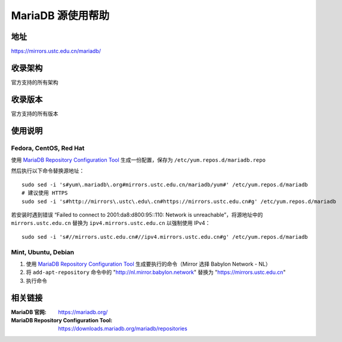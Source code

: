 ========================================
MariaDB 源使用帮助
========================================

地址
==============================

https://mirrors.ustc.edu.cn/mariadb/

收录架构
==============================

官方支持的所有架构

收录版本
==============================

官方支持的所有版本

使用说明
==============================

Fedora, CentOS, Red Hat
------------------------------

使用 `MariaDB Repository Configuration Tool <https://downloads.mariadb.org/mariadb/repositories>`_ 生成一份配置，保存为 ``/etc/yum.repos.d/mariadb.repo``

然后执行以下命令替换源地址：

::

  sudo sed -i 's#yum\.mariadb\.org#mirrors.ustc.edu.cn/mariadb/yum#' /etc/yum.repos.d/mariadb
  # 建议使用 HTTPS
  sudo sed -i 's#http://mirrors\.ustc\.edu\.cn#https://mirrors.ustc.edu.cn#g' /etc/yum.repos.d/mariadb

若安装时遇到错误 “Failed to connect to 2001:da8:d800:95::110: Network is unreachable”，将源地址中的 ``mirrors.ustc.edu.cn`` 替换为 ``ipv4.mirrors.ustc.edu.cn`` 以强制使用 IPv4：

::

  sudo sed -i 's#//mirrors.ustc.edu.cn#//ipv4.mirrors.ustc.edu.cn#g' /etc/yum.repos.d/mariadb

Mint, Ubuntu, Debian
------------------------------

1. 使用 `MariaDB Repository Configuration Tool <https://downloads.mariadb.org/mariadb/repositories>`_ 生成要执行的命令（Mirror 选择 Babylon Network - NL）
2. 将 ``add-apt-repository`` 命令中的 "http://nl.mirror.babylon.network" 替换为 "https://mirrors.ustc.edu.cn"
3. 执行命令

相关链接
==============================

:MariaDB 官网: https://mariadb.org/
:MariaDB Repository Configuration Tool: https://downloads.mariadb.org/mariadb/repositories
